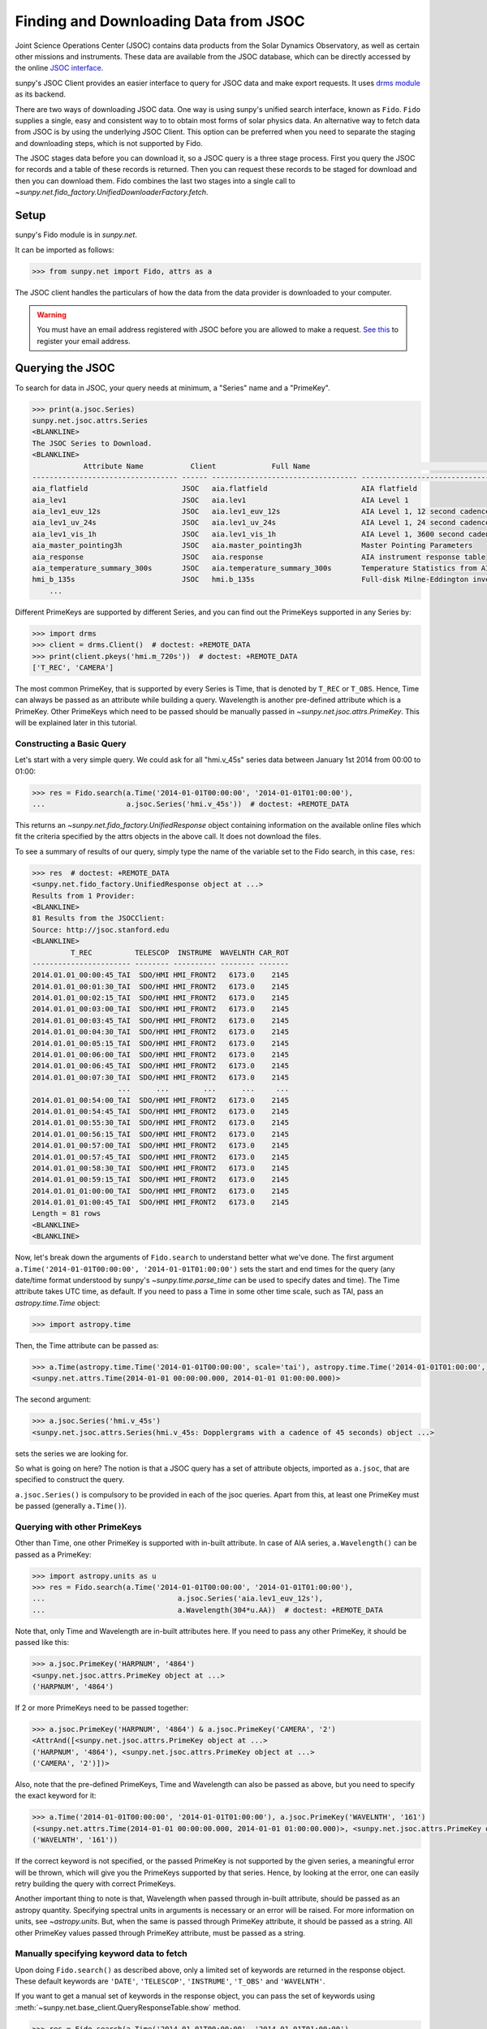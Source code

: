 .. _sunpy-tutorial-acquiring-data-jsoc:

**************************************
Finding and Downloading Data from JSOC
**************************************

Joint Science Operations Center (JSOC) contains data products from the Solar Dynamics Observatory, as well as certain other missions and instruments.
These data are available from the JSOC database, which can be directly accessed by the online `JSOC interface <http://jsoc.stanford.edu/ajax/lookdata.html>`__.

sunpy's JSOC Client provides an easier interface to query for JSOC data and make export requests.
It uses `drms module <https://docs.sunpy.org/projects/drms>`__ as its backend.

There are two ways of downloading JSOC data.
One way is using sunpy's unified search interface, known as ``Fido``.
``Fido`` supplies a single, easy and consistent way to to obtain most forms of solar physics data.
An alternative way to fetch data from JSOC is by using the underlying JSOC Client.
This option can be preferred when you need to separate the staging and downloading steps, which is not supported by Fido.

The JSOC stages data before you can download it, so a JSOC query is a three stage process.
First you query the JSOC for records and a table of these records is returned.
Then you can request these records to be staged for download and then you can download them.
Fido combines the last two stages into a single call to `~sunpy.net.fido_factory.UnifiedDownloaderFactory.fetch`.

Setup
=====

sunpy's Fido module is in `sunpy.net`.

It can be imported as follows:

.. code-block:: python

    >>> from sunpy.net import Fido, attrs as a

The JSOC client handles the particulars of how the data from the data provider is downloaded to your computer.

.. warning::

    You must have an email address registered with JSOC before you are allowed to make a request.
    `See this <http://jsoc.stanford.edu/ajax/register_email.html>`__ to register your email address.

Querying the JSOC
=================

To search for data in JSOC, your query needs at minimum, a "Series" name and a "PrimeKey".

.. code-block:: python

    >>> print(a.jsoc.Series)
    sunpy.net.jsoc.attrs.Series
    <BLANKLINE>
    The JSOC Series to Download.
    <BLANKLINE>
                Attribute Name           Client             Full Name                                                Description
    ---------------------------------- ------ ---------------------------------- --------------------------------------------------------------------------------
    aia_flatfield                      JSOC   aia.flatfield                      AIA flatfield
    aia_lev1                           JSOC   aia.lev1                           AIA Level 1
    aia_lev1_euv_12s                   JSOC   aia.lev1_euv_12s                   AIA Level 1, 12 second cadence
    aia_lev1_uv_24s                    JSOC   aia.lev1_uv_24s                    AIA Level 1, 24 second cadence
    aia_lev1_vis_1h                    JSOC   aia.lev1_vis_1h                    AIA Level 1, 3600 second cadence
    aia_master_pointing3h              JSOC   aia.master_pointing3h              Master Pointing Parameters
    aia_response                       JSOC   aia.response                       AIA instrument response table
    aia_temperature_summary_300s       JSOC   aia.temperature_summary_300s       Temperature Statistics from AIA Housekeeping - Thermal Packet
    hmi_b_135s                         JSOC   hmi.b_135s                         Full-disk Milne-Eddington inversion with the azimuth disambiguation informati...
        ...

Different PrimeKeys are supported by different Series, and you can find out the PrimeKeys supported in any Series by:

.. code-block:: python

    >>> import drms
    >>> client = drms.Client()  # doctest: +REMOTE_DATA
    >>> print(client.pkeys('hmi.m_720s'))  # doctest: +REMOTE_DATA
    ['T_REC', 'CAMERA']

The most common PrimeKey, that is supported by every Series is Time, that is denoted by ``T_REC`` or ``T_OBS``.
Hence, Time can always be passed as an attribute while building a query.
Wavelength is another pre-defined attribute which is a PrimeKey.
Other PrimeKeys which need to be passed should be manually passed in `~sunpy.net.jsoc.attrs.PrimeKey`.
This will be explained later in this tutorial.

Constructing a Basic Query
--------------------------

Let's start with a very simple query.
We could ask for all "hmi.v_45s" series data between January 1st 2014 from 00:00 to 01:00:

.. code-block:: python

    >>> res = Fido.search(a.Time('2014-01-01T00:00:00', '2014-01-01T01:00:00'),
    ...                   a.jsoc.Series('hmi.v_45s'))  # doctest: +REMOTE_DATA

This returns an `~sunpy.net.fido_factory.UnifiedResponse` object containing information on the available online files which fit the criteria specified by the attrs objects in the above call.
It does not download the files.

To see a summary of results of our query, simply type the name of the variable set to the Fido search, in this case, ``res``:

.. code-block:: python

    >>> res  # doctest: +REMOTE_DATA
    <sunpy.net.fido_factory.UnifiedResponse object at ...>
    Results from 1 Provider:
    <BLANKLINE>
    81 Results from the JSOCClient:
    Source: http://jsoc.stanford.edu
    <BLANKLINE>
             T_REC          TELESCOP  INSTRUME  WAVELNTH CAR_ROT
    ----------------------- -------- ---------- -------- -------
    2014.01.01_00:00:45_TAI  SDO/HMI HMI_FRONT2   6173.0    2145
    2014.01.01_00:01:30_TAI  SDO/HMI HMI_FRONT2   6173.0    2145
    2014.01.01_00:02:15_TAI  SDO/HMI HMI_FRONT2   6173.0    2145
    2014.01.01_00:03:00_TAI  SDO/HMI HMI_FRONT2   6173.0    2145
    2014.01.01_00:03:45_TAI  SDO/HMI HMI_FRONT2   6173.0    2145
    2014.01.01_00:04:30_TAI  SDO/HMI HMI_FRONT2   6173.0    2145
    2014.01.01_00:05:15_TAI  SDO/HMI HMI_FRONT2   6173.0    2145
    2014.01.01_00:06:00_TAI  SDO/HMI HMI_FRONT2   6173.0    2145
    2014.01.01_00:06:45_TAI  SDO/HMI HMI_FRONT2   6173.0    2145
    2014.01.01_00:07:30_TAI  SDO/HMI HMI_FRONT2   6173.0    2145
                        ...      ...        ...      ...     ...
    2014.01.01_00:54:00_TAI  SDO/HMI HMI_FRONT2   6173.0    2145
    2014.01.01_00:54:45_TAI  SDO/HMI HMI_FRONT2   6173.0    2145
    2014.01.01_00:55:30_TAI  SDO/HMI HMI_FRONT2   6173.0    2145
    2014.01.01_00:56:15_TAI  SDO/HMI HMI_FRONT2   6173.0    2145
    2014.01.01_00:57:00_TAI  SDO/HMI HMI_FRONT2   6173.0    2145
    2014.01.01_00:57:45_TAI  SDO/HMI HMI_FRONT2   6173.0    2145
    2014.01.01_00:58:30_TAI  SDO/HMI HMI_FRONT2   6173.0    2145
    2014.01.01_00:59:15_TAI  SDO/HMI HMI_FRONT2   6173.0    2145
    2014.01.01_01:00:00_TAI  SDO/HMI HMI_FRONT2   6173.0    2145
    2014.01.01_01:00:45_TAI  SDO/HMI HMI_FRONT2   6173.0    2145
    Length = 81 rows
    <BLANKLINE>
    <BLANKLINE>

Now, let's break down the arguments of ``Fido.search`` to understand better what we've done.
The first argument ``a.Time('2014-01-01T00:00:00', '2014-01-01T01:00:00')`` sets the start and end times for the query (any date/time format understood by sunpy's `~sunpy.time.parse_time` can be used to specify dates and time).
The Time attribute takes UTC time, as default.
If you need to pass a Time in some other time scale, such as TAI, pass an `astropy.time.Time` object:

.. code-block:: python

    >>> import astropy.time

Then, the Time attribute can be passed as:

.. code-block:: python

    >>> a.Time(astropy.time.Time('2014-01-01T00:00:00', scale='tai'), astropy.time.Time('2014-01-01T01:00:00', scale='tai'))
    <sunpy.net.attrs.Time(2014-01-01 00:00:00.000, 2014-01-01 01:00:00.000)>

The second argument:

.. code-block:: python

    >>> a.jsoc.Series('hmi.v_45s')
    <sunpy.net.jsoc.attrs.Series(hmi.v_45s: Dopplergrams with a cadence of 45 seconds) object ...>

sets the series we are looking for.

So what is going on here?
The notion is that a JSOC query has a set of attribute objects, imported as ``a.jsoc``, that are specified to construct the query.

``a.jsoc.Series()`` is compulsory to be provided in each of the jsoc queries.
Apart from this, at least one PrimeKey must be passed (generally ``a.Time()``).

Querying with other PrimeKeys
-----------------------------

Other than Time, one other PrimeKey is supported with in-built attribute.
In case of AIA series, ``a.Wavelength()`` can be passed as a PrimeKey:

.. code-block:: python

    >>> import astropy.units as u
    >>> res = Fido.search(a.Time('2014-01-01T00:00:00', '2014-01-01T01:00:00'),
    ...                               a.jsoc.Series('aia.lev1_euv_12s'),
    ...                               a.Wavelength(304*u.AA))  # doctest: +REMOTE_DATA

Note that, only Time and Wavelength are in-built attributes here.
If you need to pass any other PrimeKey, it should be passed like this:

.. code-block:: python

    >>> a.jsoc.PrimeKey('HARPNUM', '4864')
    <sunpy.net.jsoc.attrs.PrimeKey object at ...>
    ('HARPNUM', '4864')

If 2 or more PrimeKeys need to be passed together:

.. code-block:: python

    >>> a.jsoc.PrimeKey('HARPNUM', '4864') & a.jsoc.PrimeKey('CAMERA', '2')
    <AttrAnd([<sunpy.net.jsoc.attrs.PrimeKey object at ...>
    ('HARPNUM', '4864'), <sunpy.net.jsoc.attrs.PrimeKey object at ...>
    ('CAMERA', '2')])>

Also, note that the pre-defined PrimeKeys, Time and Wavelength can also be passed as above, but you need to specify the exact keyword for it:

.. code-block:: python

    >>> a.Time('2014-01-01T00:00:00', '2014-01-01T01:00:00'), a.jsoc.PrimeKey('WAVELNTH', '161')
    (<sunpy.net.attrs.Time(2014-01-01 00:00:00.000, 2014-01-01 01:00:00.000)>, <sunpy.net.jsoc.attrs.PrimeKey object at ...>
    ('WAVELNTH', '161'))

If the correct keyword is not specified, or the passed PrimeKey is not supported by the given series, a meaningful error will be thrown, which will give you the PrimeKeys supported by that series.
Hence, by looking at the error, one can easily retry building the query with correct PrimeKeys.

Another important thing to note is that, Wavelength when passed through in-built attribute, should be passed as an astropy quantity.
Specifying spectral units in arguments is necessary or an error will be raised.
For more information on units, see `~astropy.units`.
But, when the same is passed through PrimeKey attribute, it should be passed as a string.
All other PrimeKey values passed through PrimeKey attribute, must be passed as a string.

Manually specifying keyword data to fetch
-----------------------------------------

Upon doing ``Fido.search()`` as described above, only a limited set of keywords are returned in the response object.
These default keywords are ``'DATE'``, ``'TELESCOP'``, ``'INSTRUME'``, ``'T_OBS'`` and ``'WAVELNTH'``.

If you want to get a manual set of keywords in the response object, you can pass the set of keywords using :meth:`~sunpy.net.base_client.QueryResponseTable.show` method.

.. code-block:: python

    >>> res = Fido.search(a.Time('2014-01-01T00:00:00', '2014-01-01T01:00:00'),
    ...                   a.jsoc.Series('hmi.v_45s'))  # doctest: +REMOTE_DATA
    >>> res.show('TELESCOP', 'INSTRUME', 'T_OBS')  # doctest: +REMOTE_DATA
    <sunpy.net.fido_factory.UnifiedResponse object at ...>
    Results from 1 Provider:
    <BLANKLINE>
    81 Results from the JSOCClient:
    Source: http://jsoc.stanford.edu
    <BLANKLINE>
    TELESCOP  INSTRUME           T_OBS
    -------- ---------- -----------------------
     SDO/HMI HMI_FRONT2 2014.01.01_00:00:37_TAI
     SDO/HMI HMI_FRONT2 2014.01.01_00:01:22_TAI
     SDO/HMI HMI_FRONT2 2014.01.01_00:02:07_TAI
     SDO/HMI HMI_FRONT2 2014.01.01_00:02:52_TAI
     SDO/HMI HMI_FRONT2 2014.01.01_00:03:37_TAI
     SDO/HMI HMI_FRONT2 2014.01.01_00:04:22_TAI
     SDO/HMI HMI_FRONT2 2014.01.01_00:05:07_TAI
     SDO/HMI HMI_FRONT2 2014.01.01_00:05:52_TAI
     SDO/HMI HMI_FRONT2 2014.01.01_00:06:37_TAI
     SDO/HMI HMI_FRONT2 2014.01.01_00:07:22_TAI
         ...        ...                     ...
     SDO/HMI HMI_FRONT2 2014.01.01_00:53:52_TAI
     SDO/HMI HMI_FRONT2 2014.01.01_00:54:37_TAI
     SDO/HMI HMI_FRONT2 2014.01.01_00:55:22_TAI
     SDO/HMI HMI_FRONT2 2014.01.01_00:56:07_TAI
     SDO/HMI HMI_FRONT2 2014.01.01_00:56:52_TAI
     SDO/HMI HMI_FRONT2 2014.01.01_00:57:37_TAI
     SDO/HMI HMI_FRONT2 2014.01.01_00:58:22_TAI
     SDO/HMI HMI_FRONT2 2014.01.01_00:59:07_TAI
     SDO/HMI HMI_FRONT2 2014.01.01_00:59:52_TAI
     SDO/HMI HMI_FRONT2 2014.01.01_01:00:37_TAI
    Length = 81 rows
    <BLANKLINE>
    <BLANKLINE>

Passing an incorrect keyword won't throw an error, but the corresponding column in the table will not be displayed.

To display all of the columns, we can use ``show()`` without passing any arguments:

.. code-block:: python

    >>> res.show()  # doctest: +REMOTE_DATA
    <sunpy.net.fido_factory.UnifiedResponse object at ...>
    Results from 1 Provider:
    <BLANKLINE>
    81 Results from the JSOCClient:
    Source: http://jsoc.stanford.edu
    <BLANKLINE>
            DATE                DATE__OBS                DATE-OBS        ...                        CODEVER3                        CALVER64
    -------------------- ----------------------- ----------------------- ... ------------------------------------------------------ --------
    2014-01-05T17:46:02Z 2013-12-31T23:59:39.20Z 2013-12-31T23:59:39.20Z ... $Id: polcal.c,v 1.5 2013/12/22 22:54:08 couvidat Exp $     4370
    2014-01-05T17:47:10Z 2014-01-01T00:00:24.20Z 2014-01-01T00:00:24.20Z ... $Id: polcal.c,v 1.5 2013/12/22 22:54:08 couvidat Exp $     4370
    2014-01-05T17:48:18Z 2014-01-01T00:01:09.20Z 2014-01-01T00:01:09.20Z ... $Id: polcal.c,v 1.5 2013/12/22 22:54:08 couvidat Exp $     4370
    2014-01-05T17:49:25Z 2014-01-01T00:01:54.20Z 2014-01-01T00:01:54.20Z ... $Id: polcal.c,v 1.5 2013/12/22 22:54:08 couvidat Exp $     4370
    2014-01-05T17:50:34Z 2014-01-01T00:02:39.20Z 2014-01-01T00:02:39.20Z ... $Id: polcal.c,v 1.5 2013/12/22 22:54:08 couvidat Exp $     4370
    2014-01-05T17:51:42Z 2014-01-01T00:03:24.20Z 2014-01-01T00:03:24.20Z ... $Id: polcal.c,v 1.5 2013/12/22 22:54:08 couvidat Exp $     4370
    2014-01-05T17:52:50Z 2014-01-01T00:04:09.20Z 2014-01-01T00:04:09.20Z ... $Id: polcal.c,v 1.5 2013/12/22 22:54:08 couvidat Exp $     4370
    2014-01-05T17:53:59Z 2014-01-01T00:04:54.20Z 2014-01-01T00:04:54.20Z ... $Id: polcal.c,v 1.5 2013/12/22 22:54:08 couvidat Exp $     4370
    2014-01-05T17:55:08Z 2014-01-01T00:05:39.20Z 2014-01-01T00:05:39.20Z ... $Id: polcal.c,v 1.5 2013/12/22 22:54:08 couvidat Exp $     4370
    2014-01-05T17:56:16Z 2014-01-01T00:06:24.20Z 2014-01-01T00:06:24.20Z ... $Id: polcal.c,v 1.5 2013/12/22 22:54:08 couvidat Exp $     4370
                     ...                     ...                     ... ...                                                    ...      ...
    2014-01-05T17:35:43Z 2014-01-01T00:52:54.20Z 2014-01-01T00:52:54.20Z ... $Id: polcal.c,v 1.5 2013/12/22 22:54:08 couvidat Exp $     4370
    2014-01-05T17:36:54Z 2014-01-01T00:53:39.20Z 2014-01-01T00:53:39.20Z ... $Id: polcal.c,v 1.5 2013/12/22 22:54:08 couvidat Exp $     4370
    2014-01-05T17:38:01Z 2014-01-01T00:54:24.20Z 2014-01-01T00:54:24.20Z ... $Id: polcal.c,v 1.5 2013/12/22 22:54:08 couvidat Exp $     4370
    2014-01-05T17:39:09Z 2014-01-01T00:55:09.20Z 2014-01-01T00:55:09.20Z ... $Id: polcal.c,v 1.5 2013/12/22 22:54:08 couvidat Exp $     4370
    2014-01-05T17:40:17Z 2014-01-01T00:55:54.20Z 2014-01-01T00:55:54.20Z ... $Id: polcal.c,v 1.5 2013/12/22 22:54:08 couvidat Exp $     4370
    2014-01-05T17:41:25Z 2014-01-01T00:56:39.20Z 2014-01-01T00:56:39.20Z ... $Id: polcal.c,v 1.5 2013/12/22 22:54:08 couvidat Exp $     4370
    2014-01-05T17:42:33Z 2014-01-01T00:57:24.20Z 2014-01-01T00:57:24.20Z ... $Id: polcal.c,v 1.5 2013/12/22 22:54:08 couvidat Exp $     4370
    2014-01-05T17:43:41Z 2014-01-01T00:58:09.20Z 2014-01-01T00:58:09.20Z ... $Id: polcal.c,v 1.5 2013/12/22 22:54:08 couvidat Exp $     4370
    2014-01-05T17:44:52Z 2014-01-01T00:58:54.20Z 2014-01-01T00:58:54.20Z ... $Id: polcal.c,v 1.5 2013/12/22 22:54:08 couvidat Exp $     4370
    2014-01-05T17:46:03Z 2014-01-01T00:59:39.20Z 2014-01-01T00:59:39.20Z ... $Id: polcal.c,v 1.5 2013/12/22 22:54:08 couvidat Exp $     4370
    Length = 81 rows
    <BLANKLINE>
    <BLANKLINE>

Using Segments
--------------

In some cases, more than 1 file are present for the same set of query.
These data are distinguished by what are called Segments.
It is necessary to specify the Segment which you need to download.
Providing a segment won't have any affect on the response object returned, but this will be required later, while making an export request.

A list of supported segments of a series, say ``hmi.sharp_720s`` can be obtained by:

.. code-block:: python

    >>> client = drms.Client()  # doctest: +REMOTE_DATA
    >>> si = client.info('hmi.sharp_720s')  # doctest: +REMOTE_DATA
    >>> print(si.segments.index.values)  # doctest: +REMOTE_DATA
    ['magnetogram' 'bitmap' 'Dopplergram' 'continuum' 'inclination' 'azimuth'
        'field' 'vlos_mag' 'dop_width' 'eta_0' 'damping' 'src_continuum'
        'src_grad' 'alpha_mag' 'chisq' 'conv_flag' 'info_map' 'confid_map'
        'inclination_err' 'azimuth_err' 'field_err' 'vlos_err' 'alpha_err'
        'field_inclination_err' 'field_az_err' 'inclin_azimuth_err'
        'field_alpha_err' 'inclination_alpha_err' 'azimuth_alpha_err' 'disambig'
        'conf_disambig']

Also, if you provide an incorrect segment name, it will throw a meaningful error, specifying which segment values are supported by the given series:

.. code-block:: python

    >>> Fido.search(a.Time('2014-01-01T00:00:00', '2014-01-01T01:00:00'),
    ...             a.jsoc.Series('hmi.sharp_720s'),
    ...             a.jsoc.Segment('image'))  # doctest: +REMOTE_DATA
    Traceback (most recent call last):
    ...
    ValueError: Unexpected Segments were passed. The series hmi.sharp_720s contains the following Segments ['magnetogram', 'bitmap', 'Dopplergram', 'continuum', 'inclination', 'azimuth', 'field', 'vlos_mag', 'dop_width', 'eta_0', 'damping', 'src_continuum', 'src_grad', 'alpha_mag', 'chisq', 'conv_flag', 'info_map', 'confid_map', 'inclination_err', 'azimuth_err', 'field_err', 'vlos_err', 'alpha_err', 'field_inclination_err', 'field_az_err', 'inclin_azimuth_err', 'field_alpha_err', 'inclination_alpha_err', 'azimuth_alpha_err', 'disambig', 'conf_disambig']

To get files for more than 1 segment at the same time, chain ``a.jsoc.Segment()`` using ``AND`` operator:

.. code-block:: python

    >>> Fido.search(a.Time('2014-01-01T00:00:00', '2014-01-01T01:00:00'),
    ...             a.jsoc.Series('hmi.sharp_720s'),
    ...             a.jsoc.Segment('continuum') & a.jsoc.Segment('magnetogram'))  # doctest: +REMOTE_DATA
    <sunpy.net.fido_factory.UnifiedResponse object at ...>
    Results from 1 Provider:
    <BLANKLINE>
    61 Results from the JSOCClient:
    Source: http://jsoc.stanford.edu
    <BLANKLINE>
                T_REC          TELESCOP  INSTRUME WAVELNTH CAR_ROT
    ----------------------- -------- --------- -------- -------
    2014.01.01_00:00:00_TAI  SDO/HMI HMI_SIDE1   6173.0    2145
    2014.01.01_00:12:00_TAI  SDO/HMI HMI_SIDE1   6173.0    2145
    2014.01.01_00:24:00_TAI  SDO/HMI HMI_SIDE1   6173.0    2145
    2014.01.01_00:36:00_TAI  SDO/HMI HMI_SIDE1   6173.0    2145
    2014.01.01_00:48:00_TAI  SDO/HMI HMI_SIDE1   6173.0    2145
    2014.01.01_01:00:00_TAI  SDO/HMI HMI_SIDE1   6173.0    2145
    2014.01.01_00:00:00_TAI  SDO/HMI HMI_SIDE1   6173.0    2145
    2014.01.01_00:12:00_TAI  SDO/HMI HMI_SIDE1   6173.0    2145
    2014.01.01_00:24:00_TAI  SDO/HMI HMI_SIDE1   6173.0    2145
    2014.01.01_00:36:00_TAI  SDO/HMI HMI_SIDE1   6173.0    2145
                        ...      ...       ...      ...     ...
    2014.01.01_00:24:00_TAI  SDO/HMI HMI_SIDE1   6173.0    2145
    2014.01.01_00:36:00_TAI  SDO/HMI HMI_SIDE1   6173.0    2145
    2014.01.01_00:48:00_TAI  SDO/HMI HMI_SIDE1   6173.0    2145
    2014.01.01_01:00:00_TAI  SDO/HMI HMI_SIDE1   6173.0    2145
    2014.01.01_00:00:00_TAI  SDO/HMI HMI_SIDE1   6173.0    2145
    2014.01.01_00:12:00_TAI  SDO/HMI HMI_SIDE1   6173.0    2145
    2014.01.01_00:24:00_TAI  SDO/HMI HMI_SIDE1   6173.0    2145
    2014.01.01_00:36:00_TAI  SDO/HMI HMI_SIDE1   6173.0    2145
    2014.01.01_00:48:00_TAI  SDO/HMI HMI_SIDE1   6173.0    2145
    2014.01.01_01:00:00_TAI  SDO/HMI HMI_SIDE1   6173.0    2145
    Length = 61 rows
    <BLANKLINE>
    <BLANKLINE>

Using Keywords
--------------

In some cases, you might want to filter out files based on key metadata, also called keywords.

A list of supported keywords of a series, say ``hmi.sharp_720s`` can be obtained by:

.. code-block:: python

    >>> client = drms.Client()  # doctest: +REMOTE_DATA
    >>> keywords = client.keys('hmi.sharp_720s')  # doctest: +REMOTE_DATA
    >>> print(keywords)  # doctest: +REMOTE_DATA
    ['cparms_sg000', 'magnetogram_bzero', 'magnetogram_bscale', 'cparms_sg001', 'bitmap_bzero', 'bitmap_bscale', 'cparms_sg002', 'Dopplergram_bzero', 'Dopplergram_bscale', 'cparms_sg003', 'continuum_bzero', 'continuum_bscale', 'cparms_sg004', 'inclination_bzero', 'inclination_bscale', 'cparms_sg005', 'azimuth_bzero', 'azimuth_bscale', 'cparms_sg006', 'field_bzero', 'field_bscale', 'cparms_sg007', ... 'ERRJHT', 'ERRVF']

Each keyword needs to be compared to a value, e.g., ``a.jsoc.Keyword("bitmap_bzero") == 0`` or ``a.jsoc.Keyword("bitmap_bzero") > 1``.

An example of this is:

.. code-block:: python

    >>> Fido.search(a.Time('2014-01-01T00:00:00', '2014-01-01T01:00:00'),
    ...             a.jsoc.Series('hmi.sharp_720s'),a.jsoc.Keyword('bitmap_bzero') == 0) # doctest: +REMOTE_DATA
    <sunpy.net.fido_factory.UnifiedResponse object at ...>
    Results from 1 Provider:
    <BLANKLINE>
    61 Results from the JSOCClient:
    Source: http://jsoc.stanford.edu
    <BLANKLINE>
             T_REC          TELESCOP  INSTRUME WAVELNTH CAR_ROT
    ----------------------- -------- --------- -------- -------
    2014.01.01_00:00:00_TAI  SDO/HMI HMI_SIDE1   6173.0    2145
    2014.01.01_00:12:00_TAI  SDO/HMI HMI_SIDE1   6173.0    2145
    2014.01.01_00:24:00_TAI  SDO/HMI HMI_SIDE1   6173.0    2145
    2014.01.01_00:36:00_TAI  SDO/HMI HMI_SIDE1   6173.0    2145
    2014.01.01_00:48:00_TAI  SDO/HMI HMI_SIDE1   6173.0    2145
    2014.01.01_01:00:00_TAI  SDO/HMI HMI_SIDE1   6173.0    2145
    2014.01.01_00:00:00_TAI  SDO/HMI HMI_SIDE1   6173.0    2145
    2014.01.01_00:12:00_TAI  SDO/HMI HMI_SIDE1   6173.0    2145
    2014.01.01_00:24:00_TAI  SDO/HMI HMI_SIDE1   6173.0    2145
    2014.01.01_00:36:00_TAI  SDO/HMI HMI_SIDE1   6173.0    2145
                        ...      ...       ...      ...     ...
    2014.01.01_00:24:00_TAI  SDO/HMI HMI_SIDE1   6173.0    2145
    2014.01.01_00:36:00_TAI  SDO/HMI HMI_SIDE1   6173.0    2145
    2014.01.01_00:48:00_TAI  SDO/HMI HMI_SIDE1   6173.0    2145
    2014.01.01_01:00:00_TAI  SDO/HMI HMI_SIDE1   6173.0    2145
    2014.01.01_00:00:00_TAI  SDO/HMI HMI_SIDE1   6173.0    2145
    2014.01.01_00:12:00_TAI  SDO/HMI HMI_SIDE1   6173.0    2145
    2014.01.01_00:24:00_TAI  SDO/HMI HMI_SIDE1   6173.0    2145
    2014.01.01_00:36:00_TAI  SDO/HMI HMI_SIDE1   6173.0    2145
    2014.01.01_00:48:00_TAI  SDO/HMI HMI_SIDE1   6173.0    2145
    2014.01.01_01:00:00_TAI  SDO/HMI HMI_SIDE1   6173.0    2145
    Length = 61 rows
    <BLANKLINE>
    <BLANKLINE>

You can pass multiple keywords and they will be chained together inside the query:

.. code-block:: python

    >>> Fido.search(a.Time('2014-01-01T00:00:00', '2014-01-01T01:00:00'), a.jsoc.Series('hmi.sharp_720s'),
    ...             a.jsoc.Keyword('bitmap_bzero') == 0, a.jsoc.Keyword('continuum_bscale') > 0) # doctest: +REMOTE_DATA
    <sunpy.net.fido_factory.UnifiedResponse object at ...>
    Results from 1 Provider:
    <BLANKLINE>
    61 Results from the JSOCClient:
    Source: http://jsoc.stanford.edu
    <BLANKLINE>
             T_REC          TELESCOP  INSTRUME WAVELNTH CAR_ROT
    ----------------------- -------- --------- -------- -------
    2014.01.01_00:00:00_TAI  SDO/HMI HMI_SIDE1   6173.0    2145
    2014.01.01_00:12:00_TAI  SDO/HMI HMI_SIDE1   6173.0    2145
    2014.01.01_00:24:00_TAI  SDO/HMI HMI_SIDE1   6173.0    2145
    2014.01.01_00:36:00_TAI  SDO/HMI HMI_SIDE1   6173.0    2145
    2014.01.01_00:48:00_TAI  SDO/HMI HMI_SIDE1   6173.0    2145
    2014.01.01_01:00:00_TAI  SDO/HMI HMI_SIDE1   6173.0    2145
    2014.01.01_00:00:00_TAI  SDO/HMI HMI_SIDE1   6173.0    2145
    2014.01.01_00:12:00_TAI  SDO/HMI HMI_SIDE1   6173.0    2145
    2014.01.01_00:24:00_TAI  SDO/HMI HMI_SIDE1   6173.0    2145
    2014.01.01_00:36:00_TAI  SDO/HMI HMI_SIDE1   6173.0    2145
                        ...      ...       ...      ...     ...
    2014.01.01_00:24:00_TAI  SDO/HMI HMI_SIDE1   6173.0    2145
    2014.01.01_00:36:00_TAI  SDO/HMI HMI_SIDE1   6173.0    2145
    2014.01.01_00:48:00_TAI  SDO/HMI HMI_SIDE1   6173.0    2145
    2014.01.01_01:00:00_TAI  SDO/HMI HMI_SIDE1   6173.0    2145
    2014.01.01_00:00:00_TAI  SDO/HMI HMI_SIDE1   6173.0    2145
    2014.01.01_00:12:00_TAI  SDO/HMI HMI_SIDE1   6173.0    2145
    2014.01.01_00:24:00_TAI  SDO/HMI HMI_SIDE1   6173.0    2145
    2014.01.01_00:36:00_TAI  SDO/HMI HMI_SIDE1   6173.0    2145
    2014.01.01_00:48:00_TAI  SDO/HMI HMI_SIDE1   6173.0    2145
    2014.01.01_01:00:00_TAI  SDO/HMI HMI_SIDE1   6173.0    2145
    Length = 61 rows
    <BLANKLINE>
    <BLANKLINE>

If you provide a keyword without a comparison it will raise an error:

.. code-block:: python

    >>> Fido.search(a.Time('2014-01-01T00:00:00', '2014-01-01T01:00:00'),
    ...             a.jsoc.Series('hmi.sharp_720s'),
    ...             a.jsoc.Keyword('bitmap_bzero'))  # doctest: +REMOTE_DATA
    Traceback (most recent call last):
    ...
    ValueError: Keyword 'bitmap_bzero' needs to have a comparison to a value.

If you provide an incorrect keyword name it will also raise a error:

.. code-block:: python

    >>> Fido.search(a.Time('2014-01-01T00:00:00', '2014-01-01T01:00:00'),
    ...             a.jsoc.Series('hmi.sharp_720s'),
    ...             a.jsoc.Keyword('bac') == 0)  # doctest: +REMOTE_DATA
    Traceback (most recent call last):
    ...
    ValueError: Keyword: 'bac' is not supported by series: hmi.sharp_720s

Using Sample
------------

In case you need to query for data, at some interval of time, say every 10 min, you can pass it using `~sunpy.net.attrs.Sample`.
In other words, if you need to query for "hmi.v_45s" series data between January 1st 2014 from 00:00 to 01:00 at 10 minute intervals, you can do:

.. code-block:: python

    >>> Fido.search(a.Time('2014-01-01T00:00:00', '2014-01-01T01:00:00'),
    ...             a.jsoc.Series('hmi.v_45s'), a.Sample(10*u.min))  # doctest: +REMOTE_DATA
    <sunpy.net.fido_factory.UnifiedResponse object at ...>
    Results from 1 Provider:
    <BLANKLINE>
    7 Results from the JSOCClient:
    Source: http://jsoc.stanford.edu
    <BLANKLINE>
                T_REC          TELESCOP  INSTRUME  WAVELNTH CAR_ROT
    ----------------------- -------- ---------- -------- -------
    2014.01.01_00:00:45_TAI  SDO/HMI HMI_FRONT2   6173.0    2145
    2014.01.01_00:10:30_TAI  SDO/HMI HMI_FRONT2   6173.0    2145
    2014.01.01_00:20:15_TAI  SDO/HMI HMI_FRONT2   6173.0    2145
    2014.01.01_00:30:00_TAI  SDO/HMI HMI_FRONT2   6173.0    2145
    2014.01.01_00:39:45_TAI  SDO/HMI HMI_FRONT2   6173.0    2145
    2014.01.01_00:49:30_TAI  SDO/HMI HMI_FRONT2   6173.0    2145
    2014.01.01_00:59:15_TAI  SDO/HMI HMI_FRONT2   6173.0    2145
    <BLANKLINE>
    <BLANKLINE>

Note that the argument passed in ``a.Sample()`` must be an Astropy quantity, convertible into seconds.

Constructing complex queries
----------------------------

Complex queries can be built using "OR" operators.
Let's look for 2 different series data at the same time:

.. code-block:: python

    >>> Fido.search(a.Time('2014-01-01T00:00:00', '2014-01-01T01:00:00'),
    ...             a.jsoc.Series('hmi.v_45s') | a.jsoc.Series('aia.lev1_euv_12s'))  # doctest: +REMOTE_DATA
    <sunpy.net.fido_factory.UnifiedResponse object at ...>
    Results from 2 Providers:
    <BLANKLINE>
    81 Results from the JSOCClient:
    Source: http://jsoc.stanford.edu
    <BLANKLINE>
                T_REC          TELESCOP  INSTRUME  WAVELNTH CAR_ROT
    ----------------------- -------- ---------- -------- -------
    2014.01.01_00:00:45_TAI  SDO/HMI HMI_FRONT2   6173.0    2145
    2014.01.01_00:01:30_TAI  SDO/HMI HMI_FRONT2   6173.0    2145
    2014.01.01_00:02:15_TAI  SDO/HMI HMI_FRONT2   6173.0    2145
    2014.01.01_00:03:00_TAI  SDO/HMI HMI_FRONT2   6173.0    2145
    2014.01.01_00:03:45_TAI  SDO/HMI HMI_FRONT2   6173.0    2145
    2014.01.01_00:04:30_TAI  SDO/HMI HMI_FRONT2   6173.0    2145
    2014.01.01_00:05:15_TAI  SDO/HMI HMI_FRONT2   6173.0    2145
    2014.01.01_00:06:00_TAI  SDO/HMI HMI_FRONT2   6173.0    2145
    2014.01.01_00:06:45_TAI  SDO/HMI HMI_FRONT2   6173.0    2145
    2014.01.01_00:07:30_TAI  SDO/HMI HMI_FRONT2   6173.0    2145
                        ...      ...        ...      ...     ...
    2014.01.01_00:54:00_TAI  SDO/HMI HMI_FRONT2   6173.0    2145
    2014.01.01_00:54:45_TAI  SDO/HMI HMI_FRONT2   6173.0    2145
    2014.01.01_00:55:30_TAI  SDO/HMI HMI_FRONT2   6173.0    2145
    2014.01.01_00:56:15_TAI  SDO/HMI HMI_FRONT2   6173.0    2145
    2014.01.01_00:57:00_TAI  SDO/HMI HMI_FRONT2   6173.0    2145
    2014.01.01_00:57:45_TAI  SDO/HMI HMI_FRONT2   6173.0    2145
    2014.01.01_00:58:30_TAI  SDO/HMI HMI_FRONT2   6173.0    2145
    2014.01.01_00:59:15_TAI  SDO/HMI HMI_FRONT2   6173.0    2145
    2014.01.01_01:00:00_TAI  SDO/HMI HMI_FRONT2   6173.0    2145
    2014.01.01_01:00:45_TAI  SDO/HMI HMI_FRONT2   6173.0    2145
    Length = 81 rows
    <BLANKLINE>
    2107 Results from the JSOCClient:
    Source: http://jsoc.stanford.edu
    <BLANKLINE>
            T_REC         TELESCOP INSTRUME WAVELNTH CAR_ROT
    -------------------- -------- -------- -------- -------
    2014-01-01T00:00:01Z  SDO/AIA    AIA_4       94    2145
    2014-01-01T00:00:01Z  SDO/AIA    AIA_1      131    2145
    2014-01-01T00:00:01Z  SDO/AIA    AIA_3      171    2145
    2014-01-01T00:00:01Z  SDO/AIA    AIA_2      193    2145
    2014-01-01T00:00:01Z  SDO/AIA    AIA_2      211    2145
    2014-01-01T00:00:01Z  SDO/AIA    AIA_4      304    2145
    2014-01-01T00:00:01Z  SDO/AIA    AIA_1      335    2145
    2014-01-01T00:00:13Z  SDO/AIA    AIA_4       94    2145
    2014-01-01T00:00:13Z  SDO/AIA    AIA_1      131    2145
    2014-01-01T00:00:13Z  SDO/AIA    AIA_3      171    2145
                        ...      ...      ...      ...     ...
    2014-01-01T00:59:49Z  SDO/AIA    AIA_2      211    2145
    2014-01-01T00:59:49Z  SDO/AIA    AIA_4      304    2145
    2014-01-01T00:59:49Z  SDO/AIA    AIA_1      335    2145
    2014-01-01T01:00:01Z  SDO/AIA    AIA_4       94    2145
    2014-01-01T01:00:01Z  SDO/AIA    AIA_1      131    2145
    2014-01-01T01:00:01Z  SDO/AIA    AIA_3      171    2145
    2014-01-01T01:00:01Z  SDO/AIA    AIA_2      193    2145
    2014-01-01T01:00:01Z  SDO/AIA    AIA_2      211    2145
    2014-01-01T01:00:01Z  SDO/AIA    AIA_4      304    2145
    2014-01-01T01:00:01Z  SDO/AIA    AIA_1      335    2145
    Length = 2107 rows
    <BLANKLINE>
    <BLANKLINE>

The two series names are joined together by the operator ``|``.
This is the "OR" operator.
Think of the above query as setting a set of conditions which get passed to the JSOC.

Let's say you want all the "hmi.v_45s" data from two separate days:

.. code-block:: python

    >>> Fido.search(a.Time('2014-01-01T00:00:00', '2014-01-01T01:00:00') |
    ...             a.Time('2014-01-02T00:00:00', '2014-01-02T01:00:00'),
    ...             a.jsoc.Series('hmi.v_45s'))  # doctest: +REMOTE_DATA
    <sunpy.net.fido_factory.UnifiedResponse object at ...>
    Results from 2 Providers:
    <BLANKLINE>
    81 Results from the JSOCClient:
    Source: http://jsoc.stanford.edu
    <BLANKLINE>
                T_REC          TELESCOP  INSTRUME  WAVELNTH CAR_ROT
    ----------------------- -------- ---------- -------- -------
    2014.01.01_00:00:45_TAI  SDO/HMI HMI_FRONT2   6173.0    2145
    2014.01.01_00:01:30_TAI  SDO/HMI HMI_FRONT2   6173.0    2145
    2014.01.01_00:02:15_TAI  SDO/HMI HMI_FRONT2   6173.0    2145
    2014.01.01_00:03:00_TAI  SDO/HMI HMI_FRONT2   6173.0    2145
    2014.01.01_00:03:45_TAI  SDO/HMI HMI_FRONT2   6173.0    2145
    2014.01.01_00:04:30_TAI  SDO/HMI HMI_FRONT2   6173.0    2145
    2014.01.01_00:05:15_TAI  SDO/HMI HMI_FRONT2   6173.0    2145
    2014.01.01_00:06:00_TAI  SDO/HMI HMI_FRONT2   6173.0    2145
    2014.01.01_00:06:45_TAI  SDO/HMI HMI_FRONT2   6173.0    2145
    2014.01.01_00:07:30_TAI  SDO/HMI HMI_FRONT2   6173.0    2145
                        ...      ...        ...      ...     ...
    2014.01.01_00:54:00_TAI  SDO/HMI HMI_FRONT2   6173.0    2145
    2014.01.01_00:54:45_TAI  SDO/HMI HMI_FRONT2   6173.0    2145
    2014.01.01_00:55:30_TAI  SDO/HMI HMI_FRONT2   6173.0    2145
    2014.01.01_00:56:15_TAI  SDO/HMI HMI_FRONT2   6173.0    2145
    2014.01.01_00:57:00_TAI  SDO/HMI HMI_FRONT2   6173.0    2145
    2014.01.01_00:57:45_TAI  SDO/HMI HMI_FRONT2   6173.0    2145
    2014.01.01_00:58:30_TAI  SDO/HMI HMI_FRONT2   6173.0    2145
    2014.01.01_00:59:15_TAI  SDO/HMI HMI_FRONT2   6173.0    2145
    2014.01.01_01:00:00_TAI  SDO/HMI HMI_FRONT2   6173.0    2145
    2014.01.01_01:00:45_TAI  SDO/HMI HMI_FRONT2   6173.0    2145
    Length = 81 rows
    <BLANKLINE>
    81 Results from the JSOCClient:
    Source: http://jsoc.stanford.edu
    <BLANKLINE>
                T_REC          TELESCOP  INSTRUME  WAVELNTH CAR_ROT
    ----------------------- -------- ---------- -------- -------
    2014.01.02_00:00:45_TAI  SDO/HMI HMI_FRONT2   6173.0    2145
    2014.01.02_00:01:30_TAI  SDO/HMI HMI_FRONT2   6173.0    2145
    2014.01.02_00:02:15_TAI  SDO/HMI HMI_FRONT2   6173.0    2145
    2014.01.02_00:03:00_TAI  SDO/HMI HMI_FRONT2   6173.0    2145
    2014.01.02_00:03:45_TAI  SDO/HMI HMI_FRONT2   6173.0    2145
    2014.01.02_00:04:30_TAI  SDO/HMI HMI_FRONT2   6173.0    2145
    2014.01.02_00:05:15_TAI  SDO/HMI HMI_FRONT2   6173.0    2145
    2014.01.02_00:06:00_TAI  SDO/HMI HMI_FRONT2   6173.0    2145
    2014.01.02_00:06:45_TAI  SDO/HMI HMI_FRONT2   6173.0    2145
    2014.01.02_00:07:30_TAI  SDO/HMI HMI_FRONT2   6173.0    2145
                        ...      ...        ...      ...     ...
    2014.01.02_00:54:00_TAI  SDO/HMI HMI_FRONT2   6173.0    2145
    2014.01.02_00:54:45_TAI  SDO/HMI HMI_FRONT2   6173.0    2145
    2014.01.02_00:55:30_TAI  SDO/HMI HMI_FRONT2   6173.0    2145
    2014.01.02_00:56:15_TAI  SDO/HMI HMI_FRONT2   6173.0    2145
    2014.01.02_00:57:00_TAI  SDO/HMI HMI_FRONT2   6173.0    2145
    2014.01.02_00:57:45_TAI  SDO/HMI HMI_FRONT2   6173.0    2145
    2014.01.02_00:58:30_TAI  SDO/HMI HMI_FRONT2   6173.0    2145
    2014.01.02_00:59:15_TAI  SDO/HMI HMI_FRONT2   6173.0    2145
    2014.01.02_01:00:00_TAI  SDO/HMI HMI_FRONT2   6173.0    2145
    2014.01.02_01:00:45_TAI  SDO/HMI HMI_FRONT2   6173.0    2145
    Length = 81 rows
    <BLANKLINE>
    <BLANKLINE>

Each of the arguments in this query style can be thought of as setting conditions that the returned records must satisfy.

It should be noted that ``AND`` operator is supported by some of the attributes only.
The attributes which support "&" are `~sunpy.net.jsoc.attrs.PrimeKey` and `~sunpy.net.jsoc.attrs.Segment`.
Using "&" with any other attributes will throw an error.

Downloading data
================

To download the files located by `~sunpy.net.fido_factory.UnifiedDownloaderFactory.search`,
you can download them by `~sunpy.net.fido_factory.UnifiedDownloaderFactory.fetch`:

.. code-block:: python

    >>> Fido.search(a.Time('2014-01-01T00:00:00', '2014-01-01T01:00:00'),
    ...             a.jsoc.Series('hmi.v_45s') | a.jsoc.Series('aia.lev1_euv_12s'),
    ...             a.jsoc.Notify('solar@example.com')  # doctest: +SKIP
    >>> downloaded_files = Fido.fetch(res)  # doctest: +SKIP

To export a request for download, you must have used the `sunpy.net.jsoc.attrs.Notify` attribute at search time to specify your email address.

.. note::

    **Only complete searches can be downloaded from JSOC**
    This means that no slicing operations performed on the results object will affect the number of files downloaded.

Using JSOCClient for complex usage
==================================

Fido interface uses `~sunpy.net.jsoc.JSOCClient` in its backend, and combines the last 2 stages the JSOC process into one.
You can directly use the JSOC client to make queries, instead of the Fido client.
This will allow you to separate the 3 stages of the JSOC process, and perform it individually, hence allowing a greater control over the whole process.

Setup
-----

sunpy's JSOC module is in `~sunpy.net`.
It can be imported as follows:

.. code-block:: python

    >>> from sunpy.net import jsoc
    >>> client = jsoc.JSOCClient()  # doctest: +REMOTE_DATA

This creates your client object.

Making a query
--------------

Querying JSOC using the JSOC client is very similar to what we were doing with Fido.
As above, we have to make sure we have an email address registered with JSOC before you are allowed to make a request.
`See this <http://jsoc.stanford.edu/ajax/register_email.html>`__ to register your email address.
We can add an email address to the search query with the `sunpy.net.jsoc.attrs.Notify` attribute.
Please note you can search without this but right now, you can not add the email address after the search:

.. code-block:: python

    >>> res = client.search(a.Time('2014-01-01T00:00:00', '2014-01-01T01:00:00'),
    ...                     a.jsoc.Series('hmi.v_45s'),
    ...                     a.jsoc.Notify('sunpy@sunpy.org'))  # doctest: +REMOTE_DATA

Apart from the function name, everything is the same.
You need to pass the same values in the `~sunpy.net.jsoc.JSOCClient.search` as you did in `~sunpy.net.fido_factory.UnifiedDownloaderFactory.search`.
Complex queries can be built in a similar way, and all other things are the same.

Staging the request
-------------------

JSOC is a 3-stage process, and after getting the query results, we need to stage a request for the data to be downloaded.
Only then, can we download them.
The download request can be staged like this:

.. code-block:: python

    >>> requests = client.request_data(res)  # doctest: +SKIP
    >>> print(requests)  # doctest: +SKIP
    <ExportRequest id="JSOC_20170713_1461", status=0>

The function `~sunpy.net.jsoc.JSOCClient.request_data` stages the request.
It returns a `drms.client.ExportRequest` object, which has many attributes.
The most important ones are ``id`` and ``status``.
Only when the status is 0, we can move to the third step, i.e., downloading the data.

If you are making more than 1 query at a time, it will return a list of `~drms.client.ExportRequest` objects.
Hence, access the list elements accordingly.
You can get the id and status of the request (if it is not a list) by:

.. code-block:: python

    >>> requests.id  # doctest: +SKIP
    JSOC_20170713_1461
    >>> requests.status  # doctest: +SKIP
    0

Downloading data
----------------

Once the status code is 0 you can download the data using the `~sunpy.net.jsoc.JSOCClient.get_request` method:

.. code-block:: python

    >>> res = client.get_request(requests)  # doctest: +SKIP

This returns a Results instance which can be used to watch the progress of the download:

.. code-block:: python

    >>> res.wait(progress=True)   # doctest: +SKIP

